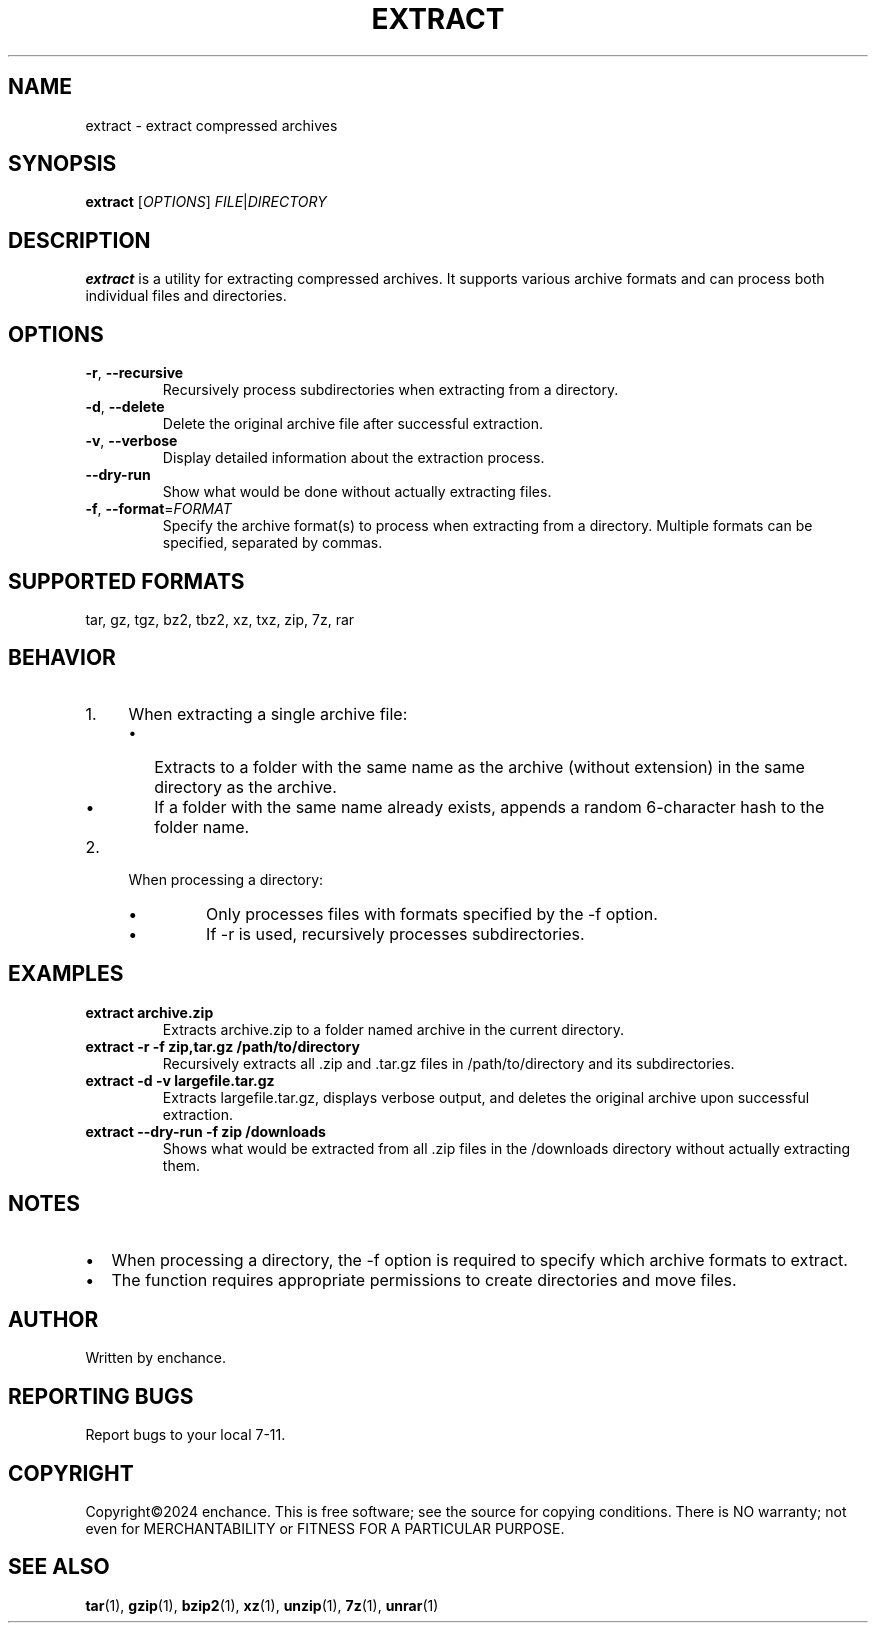 .TH EXTRACT 1 "July 2024" "Version 1.0" "User Commands"
.SH NAME
extract \- extract compressed archives
.SH SYNOPSIS
.B extract
[\fIOPTIONS\fR] \fIFILE\fR|\fIDIRECTORY\fR
.SH DESCRIPTION
.B extract
is a utility for extracting compressed archives. It supports various archive formats and can process both individual files and directories.
.SH OPTIONS
.TP
.BR \-r ", " \-\-recursive
Recursively process subdirectories when extracting from a directory.
.TP
.BR \-d ", " \-\-delete
Delete the original archive file after successful extraction.
.TP
.BR \-v ", " \-\-verbose
Display detailed information about the extraction process.
.TP
.B \-\-dry\-run
Show what would be done without actually extracting files.
.TP
.BR \-f ", " \-\-format =\fIFORMAT\fR
Specify the archive format(s) to process when extracting from a directory. Multiple formats can be specified, separated by commas.
.SH SUPPORTED FORMATS
tar, gz, tgz, bz2, tbz2, xz, txz, zip, 7z, rar
.SH BEHAVIOR
.IP 1. 4
When extracting a single archive file:
.RS
.IP \(bu 2
Extracts to a folder with the same name as the archive (without extension) in the same directory as the archive.
.IP \(bu
If a folder with the same name already exists, appends a random 6-character hash to the folder name.
.RE
.IP 2. 4
When processing a directory:
.RS
.IP \(bu
Only processes files with formats specified by the -f option.
.IP \(bu
If -r is used, recursively processes subdirectories.
.RE
.SH EXAMPLES
.TP
.B extract archive.zip
Extracts archive.zip to a folder named archive in the current directory.
.TP
.B extract \-r \-f zip,tar.gz /path/to/directory
Recursively extracts all .zip and .tar.gz files in /path/to/directory and its subdirectories.
.TP
.B extract \-d \-v largefile.tar.gz
Extracts largefile.tar.gz, displays verbose output, and deletes the original archive upon successful extraction.
.TP
.B extract \-\-dry\-run \-f zip /downloads
Shows what would be extracted from all .zip files in the /downloads directory without actually extracting them.
.SH NOTES
.IP \(bu 2
When processing a directory, the -f option is required to specify which archive formats to extract.
.IP \(bu
The function requires appropriate permissions to create directories and move files.
.SH AUTHOR
Written by enchance.
.SH REPORTING BUGS
Report bugs to your local 7-11.
.SH COPYRIGHT
Copyright©2024 enchance.
This is free software; see the source for copying conditions. There is NO
warranty; not even for MERCHANTABILITY or FITNESS FOR A PARTICULAR PURPOSE.
.SH SEE ALSO
.BR tar (1),
.BR gzip (1),
.BR bzip2 (1),
.BR xz (1),
.BR unzip (1),
.BR 7z (1),
.BR unrar (1)
